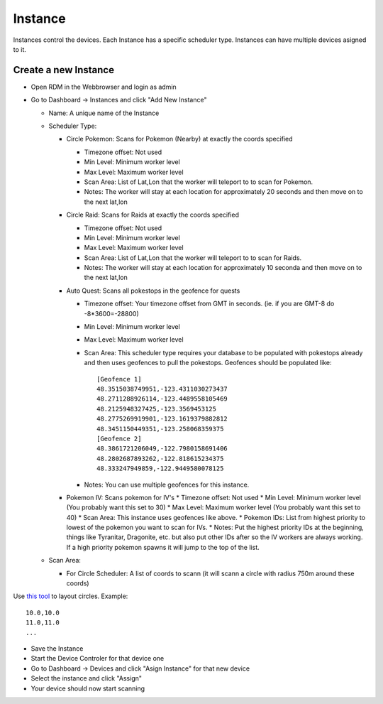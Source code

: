 ###########################
Instance
###########################
.. raw:: html

   <style>
      h1:before {
         content: "RDM ";
      }
   </style>
   
| Instances control the devices. Each Instance has a specific scheduler type. Instances can have multiple devices asigned to it.

Create a new Instance
---------------------

- Open RDM in the Webbrowser and login as admin
- Go to Dashboard -> Instances and click "Add New Instance" 

  * Name: A unique name of the Instance
  * Scheduler Type: 
  
    - Circle Pokemon: Scans for Pokemon (Nearby) at exactly the coords specified
    
      * Timezone offset: Not used
      * Min Level: Minimum worker level
      * Max Level: Maximum worker level
      * Scan Area: List of Lat,Lon that the worker will teleport to to scan for Pokemon.
      * Notes: The worker will stay at each location for approximately 20 seconds and then move on to the next lat,lon
      
    - Circle Raid: Scans for Raids at exactly the coords specified

      * Timezone offset: Not used
      * Min Level: Minimum worker level
      * Max Level: Maximum worker level
      * Scan Area: List of Lat,Lon that the worker will teleport to to scan for Raids.
      * Notes: The worker will stay at each location for approximately 10 seconda and then move on to the next lat,lon
      
    - Auto Quest: Scans all pokestops in the geofence for quests

      * Timezone offset: Your timezone offset from GMT in seconds. (ie. if you are GMT-8 do -8*3600=-28800)
      * Min Level: Minimum worker level
      * Max Level: Maximum worker level
      * Scan Area: This scheduler type requires your database to be populated with pokestops already and then uses geofences to pull the pokestops. Geofences should be populated like: ::
            
               [Geofence 1]
               48.3515038749951,-123.4311030273437
               48.2711288926114,-123.4489558105469
               48.2125948327425,-123.3569453125
               48.2775269919901,-123.1619379882812
               48.3451150449351,-123.258068359375
               [Geofence 2]
               48.3861721206049,-122.7980158691406
               48.2802687893262,-122.818615234375
               48.333247949859,-122.9449580078125

      * Notes: You can use multiple geofences for this instance.
      
    - Pokemon IV: Scans pokemon for IV's
      * Timezone offset: Not used
      * Min Level: Minimum worker level (You probably want this set to 30)
      * Max Level: Maximum worker level (You probably want this set to 40)
      * Scan Area: This instance uses geofences like above.
      * Pokemon IDs: List from highest priority to lowest of the pokemon you want to scan for IVs.
      * Notes: Put the highest priority IDs at the beginning, things like Tyranitar, Dragonite, etc. but also put other IDs after so the IV workers are always working. If a high priority pokemon spawns it will jump to the top of the list.
      
  * Scan Area: 
  
    - For Circle Scheduler: A list of coords to scann (it will scann a circle with radius 750m around these coords) 

Use `this tool <https://www.mapdevelopers.com/draw-circle-tool.php>`_ to layout circles. Example: ::

   10.0,10.0
   11.0,11.0
   ...

- Save the Instance
- Start the Device Controler for that device one
- Go to Dashboard -> Devices and click "Asign Instance" for that new device
- Select the instance and click "Assign"
- Your device should now start scanning
